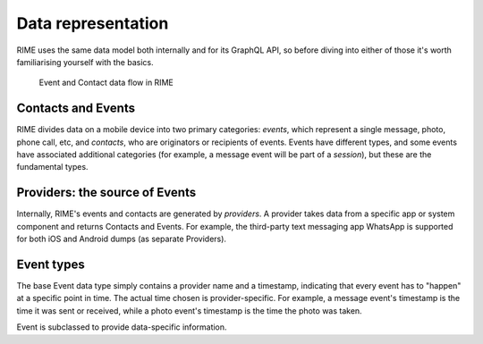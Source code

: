 Data representation
===================

RIME uses the same data model both internally and for its GraphQL API, so before diving into either of those it's worth
familiarising yourself with the basics.

.. figure:: rime\ dfd.png
   :scale: 25%

   Event and Contact data flow in RIME

Contacts and Events
-------------------
RIME divides data on a mobile device into two primary categories: *events*, which represent a single message, photo,
phone call, etc, and *contacts*, who are originators or recipients of events. Events have different types, and some
events have associated additional categories (for example, a message event will be part of a *session*), but these are
the fundamental types.

Providers: the source of Events
--------------------------------
Internally, RIME's events and contacts are generated by *providers*. A provider takes data from a specific app or system
component and returns Contacts and Events. For example, the third-party text messaging app WhatsApp is supported for
both iOS and Android dumps (as separate Providers).

Event types
-----------
The base Event data type simply contains a provider name and a timestamp, indicating that every event has to "happen" at
a specific point in time. The actual time chosen is provider-specific. For example, a message event's timestamp is the
time it was sent or received, while a photo event's timestamp is the time the photo was taken.

Event is subclassed to provide data-specific information.
